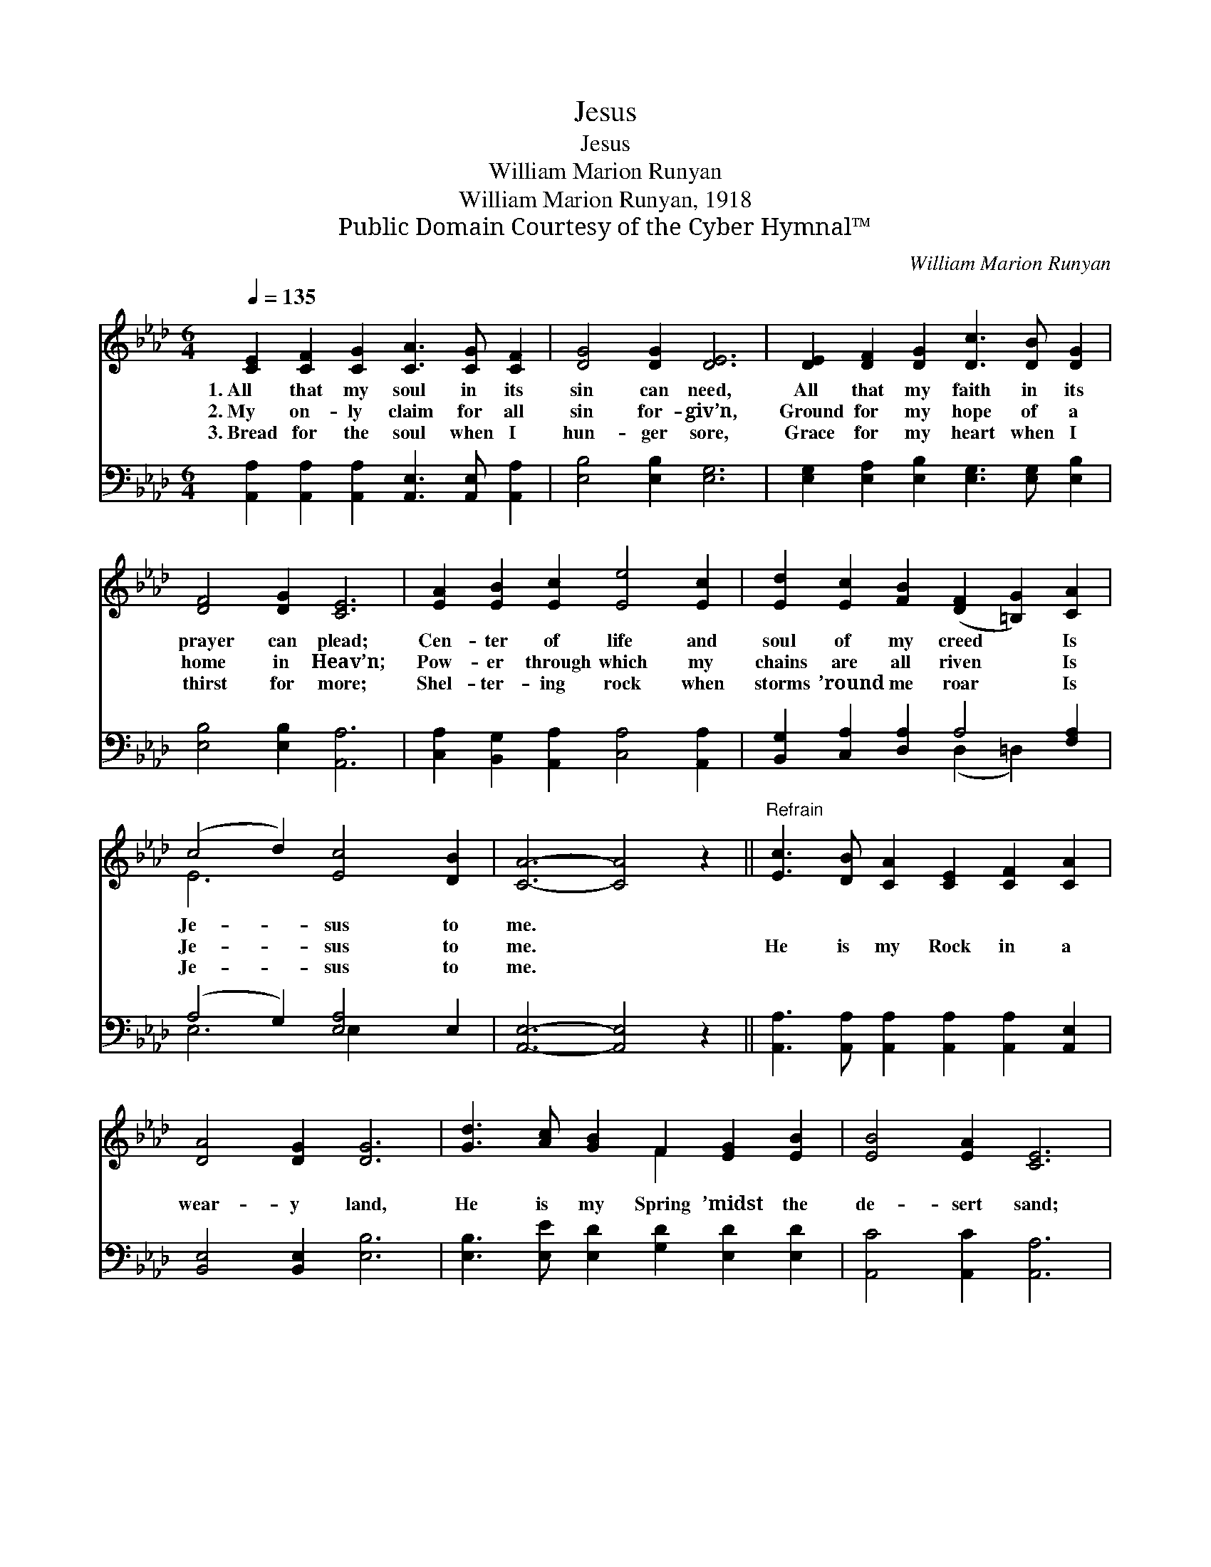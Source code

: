 X:1
T:Jesus
T:Jesus
T:William Marion Runyan
T:William Marion Runyan, 1918
T:Public Domain Courtesy of the Cyber Hymnal™
C:William Marion Runyan
Z:Public Domain
Z:Courtesy of the Cyber Hymnal™
%%score ( 1 2 ) ( 3 4 )
L:1/8
Q:1/4=135
M:6/4
K:Ab
V:1 treble 
V:2 treble 
V:3 bass 
V:4 bass 
V:1
 [CE]2 [CF]2 [CG]2 [CA]3 [CG] [CF]2 | [DG]4 [DG]2 [DE]6 | [DE]2 [DF]2 [DG]2 [Dc]3 [DB] [DG]2 | %3
w: 1.~All that my soul in its|sin can need,|All that my faith in its|
w: 2.~My on- ly claim for all|sin for- giv’n,|Ground for my hope of a|
w: 3.~Bread for the soul when I|hun- ger sore,|Grace for my heart when I|
 [DF]4 [DG]2 [CE]6 | [EA]2 [EB]2 [Ec]2 [Ee]4 [Ec]2 | [Ed]2 [Ec]2 [FB]2 ([DF]2 [=B,G]2) [CA]2 | %6
w: prayer can plead;|Cen- ter of life and|soul of my creed * Is|
w: home in Heav’n;|Pow- er through which my|chains are all riven * Is|
w: thirst for more;|Shel- ter- ing rock when|storms ’round me roar * Is|
 (c4 d2) [Ec]4 [DB]2 | [CA]6- [CA]4 z2 ||"^Refrain" [Ec]3 [DB] [CA]2 [CE]2 [CF]2 [CA]2 | %9
w: Je- * sus to|me. *||
w: Je- * sus to|me. *|He is my Rock in a|
w: Je- * sus to|me. *||
 [DA]4 [DG]2 [DG]6 | [Gd]3 [Ac] [GB]2 F2 [EG]2 [EB]2 | [EB]4 [EA]2 [CE]6 | %12
w: |||
w: wear- y land,|He is my Spring ’midst the|de- sert sand;|
w: |||
 [Ee]3 [Ed] [Ec]2 [Ec]2 [EB]2 [_GA]2 | [Fd]4 [Fd]2 [DF]4 [=B,F]2 | [CE]6 [Ec]6 | [DB]6 [CA]6 |] %16
w: ||||
w: Strength in my weak- ness that|I may stand, Is|Je- sus,|Je- sus.|
w: ||||
V:2
 x12 | x12 | x12 | x12 | x12 | x12 | E6 x6 | x12 || x12 | x12 | x6 F2 x4 | x12 | x12 | x12 | x12 | %15
 x12 |] %16
V:3
 [A,,A,]2 [A,,A,]2 [A,,A,]2 [A,,E,]3 [A,,E,] [A,,A,]2 | [E,B,]4 [E,B,]2 [E,G,]6 | %2
 [E,G,]2 [E,A,]2 [E,B,]2 [E,G,]3 [E,G,] [E,B,]2 | [E,B,]4 [E,B,]2 [A,,A,]6 | %4
 [C,A,]2 [B,,G,]2 [A,,A,]2 [C,A,]4 [A,,A,]2 | [B,,G,]2 [C,A,]2 [D,A,]2 A,4 [F,A,]2 | %6
 (A,4 G,2) [E,A,]4 E,2 | [A,,E,]6- [A,,E,]4 z2 || %8
 [A,,A,]3 [A,,A,] [A,,A,]2 [A,,A,]2 [A,,A,]2 [A,,E,]2 | [B,,E,]4 [B,,E,]2 [E,B,]6 | %10
 [E,B,]3 [E,E] [E,D]2 [G,D]2 [E,D]2 [E,D]2 | [A,,C]4 [A,,C]2 [A,,A,]6 | %12
 [C,A,]3 [B,,G,] [A,,A,]2 [A,,A,]2 [B,,G,]2 [C,A,]2 | [D,A,]4 [D,A,]2 [D,A,]4 [=D,A,]2 | %14
 [E,A,]6 [E,A,]6 | [E,G,]6 [A,,E,A,]6 |] %16
V:4
 x12 | x12 | x12 | x12 | x12 | x6 (D,2 =D,2) x2 | E,6 E,2 x4 | x12 || x12 | x12 | x12 | x12 | x12 | %13
 x12 | x12 | x12 |] %16

